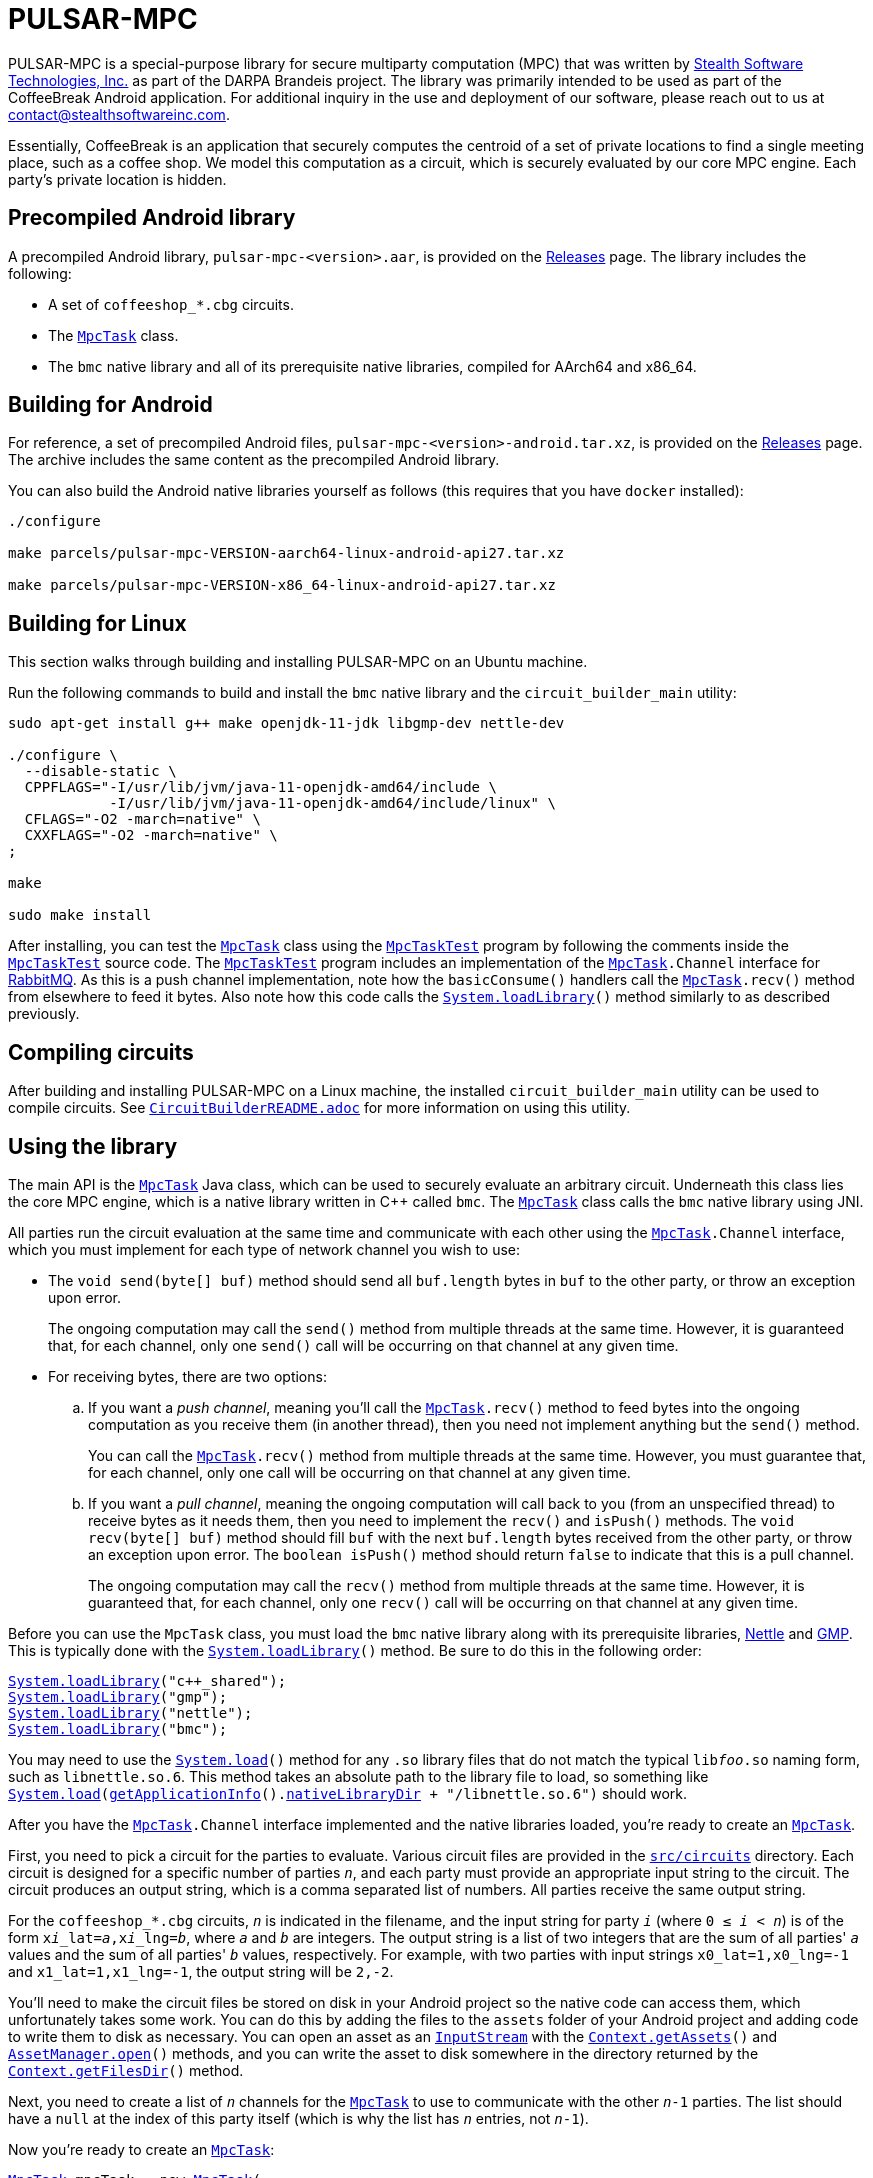 //
// Copyright (C) 2021 Stealth Software Technologies, Inc.
//
// Permission is hereby granted, free of charge, to any person
// obtaining a copy of this software and associated documentation
// files (the "Software"), to deal in the Software without
// restriction, including without limitation the rights to use,
// copy, modify, merge, publish, distribute, sublicense, and/or
// sell copies of the Software, and to permit persons to whom the
// Software is furnished to do so, subject to the following
// conditions:
//
// The above copyright notice and this permission notice shall be
// included in all copies or substantial portions of the Software.
//
// THE SOFTWARE IS PROVIDED "AS IS", WITHOUT WARRANTY OF ANY KIND,
// EXPRESS OR IMPLIED, INCLUDING BUT NOT LIMITED TO THE WARRANTIES
// OF MERCHANTABILITY, FITNESS FOR A PARTICULAR PURPOSE AND
// NONINFRINGEMENT. IN NO EVENT SHALL THE AUTHORS OR COPYRIGHT
// HOLDERS BE LIABLE FOR ANY CLAIM, DAMAGES OR OTHER LIABILITY,
// WHETHER IN AN ACTION OF CONTRACT, TORT OR OTHERWISE, ARISING
// FROM, OUT OF OR IN CONNECTION WITH THE SOFTWARE OR THE USE OR
// OTHER DEALINGS IN THE SOFTWARE.
//

= PULSAR-MPC

:subs_source: attributes,specialchars,quotes,macros

:AssetManager_open: link:https://developer.android.com/reference/android/content/res/AssetManager#open(java.lang.String)[AssetManager.open]
:Callable: link:https://docs.oracle.com/javase/8/docs/api/java/util/concurrent/Callable.html[Callable]
:Context_getAssets: link:https://developer.android.com/reference/android/content/Context#getAssets()[Context.getAssets]
:Context_getFilesDir: link:https://developer.android.com/reference/android/content/Context#getFilesDir()[Context.getFilesDir]
:InputStream: link:https://docs.oracle.com/javase/8/docs/api/java/io/InputStream.html[InputStream]
:MpcTask: link:src/com/stealthsoftwareinc/bmc/MpcTask.java[MpcTask]
:MpcTaskTest: link:src/com/stealthsoftwareinc/bmc/MpcTaskTest.java[MpcTaskTest]
:String: link:https://docs.oracle.com/javase/8/docs/api/java/lang/String.html[String]
:System_load: link:https://docs.oracle.com/javase/8/docs/api/java/lang/System.html#load-java.lang.String-[System.load]
:System_loadLibrary: link:https://docs.oracle.com/javase/8/docs/api/java/lang/System.html#loadLibrary-java.lang.String-[System.loadLibrary]
:getApplicationInfo: link:https://developer.android.com/reference/android/content/pm/PackageManager#getApplicationInfo(java.lang.String,%20int)[getApplicationInfo]
:nativeLibraryDir: link:https://developer.android.com/reference/android/content/pm/ApplicationInfo#nativeLibraryDir[nativeLibraryDir]

PULSAR-MPC is a special-purpose library for secure multiparty
computation (MPC) that was written by
link:https://www.stealthsoftwareinc.com/[Stealth Software Technologies, Inc.]
as part of the DARPA Brandeis project.
The library was primarily intended to be used as part of the CoffeeBreak
Android application.
For additional inquiry in the use and deployment of our software, please
reach out to us at mailto:contact@stealthsoftwareinc.com[].

Essentially, CoffeeBreak is an application that securely computes the
centroid of a set of private locations to find a single meeting place,
such as a coffee shop.
We model this computation as a circuit, which is securely evaluated by
our core MPC engine.
Each party's private location is hidden.

== Precompiled Android library

A precompiled Android library, `pulsar-mpc-<version>.aar`, is provided
on the
link:https://github.com/stealthsoftwareinc/pulsar-mpc/releases[Releases]
page.
The library includes the following:

* {empty}
A set of `coffeeshop_*.cbg` circuits.

* {empty}
The `{MpcTask}` class.

* {empty}
The `bmc` native library and all of its prerequisite native libraries,
compiled for AArch64 and x86_64.

== Building for Android

For reference, a set of precompiled Android files,
`pulsar-mpc-<version>-android.tar.xz`, is provided on the
link:https://github.com/stealthsoftwareinc/pulsar-mpc/releases[Releases]
page.
The archive includes the same content as the precompiled Android
library.

You can also build the Android native libraries yourself as follows
(this requires that you have `docker` installed):

[source,subs="{subs_source}"]
----
./configure

make parcels/pulsar-mpc-VERSION-aarch64-linux-android-api27.tar.xz

make parcels/pulsar-mpc-VERSION-x86_64-linux-android-api27.tar.xz
----

== Building for Linux

This section walks through building and installing PULSAR-MPC on an
Ubuntu machine.

Run the following commands to build and install the `bmc` native library
and the `circuit_builder_main` utility:

[source,subs="{subs_source}"]
----
sudo apt-get install g++ make openjdk-11-jdk libgmp-dev nettle-dev

./configure \
  --disable-static \
  CPPFLAGS="-I/usr/lib/jvm/java-11-openjdk-amd64/include \
            -I/usr/lib/jvm/java-11-openjdk-amd64/include/linux" \
  CFLAGS="-O2 -march=native" \
  CXXFLAGS="-O2 -march=native" \
;

make

sudo make install
----

After installing, you can test the `{MpcTask}` class using the
`{MpcTaskTest}` program by following the comments inside the
`{MpcTaskTest}` source code.
The `{MpcTaskTest}` program includes an implementation of the
`{MpcTask}.Channel` interface for
link:https://www.rabbitmq.com/[RabbitMQ].
As this is a push channel implementation, note how the `basicConsume()`
handlers call the `{MpcTask}.recv()` method from elsewhere to feed it
bytes.
Also note how this code calls the `{System_loadLibrary}()` method
similarly to as described previously.

== Compiling circuits

After building and installing PULSAR-MPC on a Linux machine, the
installed `circuit_builder_main` utility can be used to compile
circuits.
See link:CircuitBuilderREADME.adoc[`CircuitBuilderREADME.adoc`] for more
information on using this utility.

== Using the library

The main API is the `{MpcTask}` Java class, which can be used to
securely evaluate an arbitrary circuit.
Underneath this class lies the core MPC engine, which is a native
library written in {cpp} called `bmc`.
The `{MpcTask}` class calls the `bmc` native library using JNI.

All parties run the circuit evaluation at the same time and communicate
with each other using the `{MpcTask}.Channel` interface, which you must
implement for each type of network channel you wish to use:

* {empty}
The `void send(byte[] buf)` method should send all `buf.length` bytes in
`buf` to the other party, or throw an exception upon error.
+
The ongoing computation may call the `send()` method from multiple
threads at the same time.
However, it is guaranteed that, for each channel, only one `send()` call
will be occurring on that channel at any given time.

* {empty}
For receiving bytes, there are two options:

.. {empty}
If you want a _push channel_, meaning you'll call the `{MpcTask}.recv()`
method to feed bytes into the ongoing computation as you receive them
(in another thread), then you need not implement anything but the
`send()` method.
+
You can call the `{MpcTask}.recv()` method from multiple threads at the
same time.
However, you must guarantee that, for each channel, only one call will
be occurring on that channel at any given time.

.. {empty}
If you want a _pull channel_, meaning the ongoing computation will call
back to you (from an unspecified thread) to receive bytes as it needs
them, then you need to implement the `recv()` and `isPush()` methods.
The `void recv(byte[] buf)` method should fill `buf` with the next
`buf.length` bytes received from the other party, or throw an exception
upon error.
The `boolean isPush()` method should return `false` to indicate that
this is a pull channel.
+
The ongoing computation may call the `recv()` method from multiple
threads at the same time.
However, it is guaranteed that, for each channel, only one `recv()` call
will be occurring on that channel at any given time.

Before you can use the `MpcTask` class, you must load the `bmc` native
library along with its prerequisite libraries,
link:http://www.lysator.liu.se/~nisse/nettle/[Nettle]
and
link:https://gmplib.org/[GMP].
This is typically done with the `{System_loadLibrary}()` method.
Be sure to do this in the following order:

[source,subs="{subs_source}"]
----
{System_loadLibrary}("c++_shared");
{System_loadLibrary}("gmp");
{System_loadLibrary}("nettle");
{System_loadLibrary}("bmc");
----

You may need to use the `{System_load}()` method for any `.so` library
files that do not match the typical `lib__foo__.so` naming form, such as
`libnettle.so.6`.
This method takes an absolute path to the library file to load, so
something like
`{System_load}({getApplicationInfo}().{nativeLibraryDir} + "/libnettle.so.6")`
should work.

After you have the `{MpcTask}.Channel` interface implemented and the
native libraries loaded, you're ready to create an `{MpcTask}`.

First, you need to pick a circuit for the parties to evaluate.
Various circuit files are provided in the
link:src/circuits[`src/circuits`]
directory.
Each circuit is designed for a specific number of parties `__n__`, and
each party must provide an appropriate input string to the circuit.
The circuit produces an output string, which is a comma separated list
of numbers.
All parties receive the same output string.

For the `coffeeshop_*.cbg` circuits, `__n__` is indicated in the
filename, and the input string for party `__i__`
(where `0 &#8804; __i__ < __n__`)
is of the form
`x__i___lat=__a__,x__i___lng=__b__`,
where `__a__` and `__b__` are integers.
The output string is a list of two integers that are the sum of all
parties' `__a__` values and the sum of all parties' `__b__` values,
respectively.
For example, with two parties with input strings `x0_lat=1,x0_lng=-1`
and `x1_lat=1,x1_lng=-1`, the output string will be `2,-2`.

You'll need to make the circuit files be stored on disk in your Android
project so the native code can access them, which unfortunately takes
some work.
You can do this by adding the files to the `assets` folder of your
Android project and adding code to write them to disk as necessary.
You can open an asset as an `{InputStream}` with the
`{Context_getAssets}()` and `{AssetManager_open}()` methods, and you can
write the asset to disk somewhere in the directory returned by the
`{Context_getFilesDir}()` method.

Next, you need to create a list of `__n__` channels for the `{MpcTask}`
to use to communicate with the other `__n__-1` parties.
The list should have a `null` at the index of this party itself (which
is why the list has `__n__` entries, not `__n__-1`).

Now you're ready to create an `{MpcTask}`:

[source,subs="{subs_source}"]
----
{MpcTask} mpcTask = new {MpcTask}(
  circuitFile,
  inputString,
  channelList,
  true // whether to enable logging
);
----

Constructing the `{MpcTask}` merely prepares it to run.
To actually run it, the `{MpcTask}` class implements the
`{Callable}<{String}>` interface, which you can use in any normal way.
The simplest way is to call the `call()` method in the current thread:

[source,subs="{subs_source}"]
----
{String} result = mpcTask.call();
----

You can also call the `{MpcTask}.getLog()` method to retrieve the log
after the `call()` method returns or throws an exception.
If logging was enabled when the `{MpcTask}` was created and the log was
successfully captured, this method returns the log as a `{String}`.
Otherwise, it returns `null`.
The log can be particularly helpful for diagnosing errors.

== License

PULSAR-MPC is licensed under the MIT license.

== Acknowledgments

This work was supported by DARPA and NIWC Pacific under contract
N66001-15-C-4065.
The U.S. Government is authorized to reproduce and distribute reprints
for Governmental purposes not withstanding any copyright notation
thereon.
The views, opinions, and/or findings expressed are those of the
author(s) and should not be interpreted as representing the official
views or policies of the Department of Defense or the U.S. Government.

== Contributors

* Paul Bunn ++<paul@stealthsoftwareinc.com>++
* Quinn Grier ++<quinn@stealthsoftwareinc.com>++
* Steve Lu ++<steve@stealthsoftwareinc.com>++

== Attributions

See the link:ATTRIBUTIONS.adoc[] file.

== Distribution Statement

Distribution Statement "A"
(Approved for Public Release, Distribution Unlimited)

//
